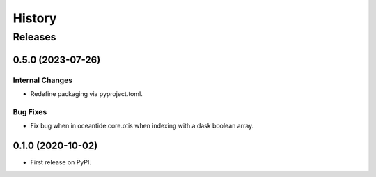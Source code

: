 =======
History
=======

********
Releases
********


0.5.0 (2023-07-26)
__________________

Internal Changes
----------------

* Redefine packaging via pyproject.toml.

Bug Fixes
---------

* Fix bug when in oceantide.core.otis when indexing with a dask boolean array.


0.1.0 (2020-10-02)
__________________

* First release on PyPI.
